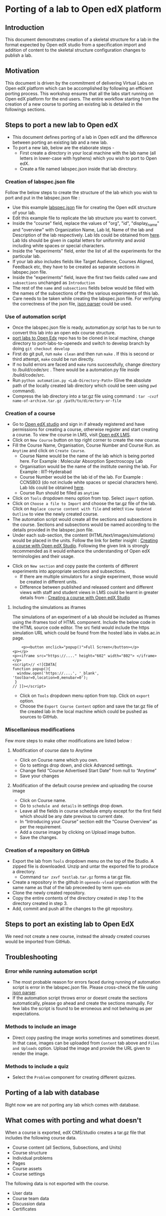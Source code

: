 * Porting of a lab to Open edX platform
** Introduction
   This document demonstrates creation of a skeletal structure for a
   lab in the format expected by Open edX studio from a specification
   import and addition of content to the skeletal structure
   configuration changes to publish a lab.
** Motivation
   This document is driven by the commitment of delivering Virtual
   Labs on Open edX platform which can be accomplished by following an
   efficient porting process. This workshop ensures that all the labs
   start running on Open edX platform for the end users. The entire
   workflow starting from the creation of a new course to porting an
   existing lab is detailed in the followings sections.
** Steps to port a new lab to Open edX
- This document defines porting of a lab in Open edX and
  the difference between porting an existing lab and a new lab.
- To port a new lab, below are the elaborate steps - 
  + First create a directory in your local machine with the lab name
    (all letters in lower-case with hyphens) which you wish to port to
    Open edX.
  + Create a file named labspec.json inside that lab directory.
*** Creation of labspec.json file
    Follow the below steps to create the structure of the lab which
    you wish to port and put in the labspec.json file : 
    + Use this example [[https://github.com/vlead/port-labs-to-openedx/blob/develop/src/porting-labs/lab-spec.json][labspec.json]] file for creating the Open edX
      structure of your lab.
    + Edit this example file to replicate the lab structure you want
      to convert.
    + Inside the "course" field, replace the values of "org", "id",
      "display_name" and "overview" with Organization Name, Lab Id,
      Name of the lab and Description of the lab respectively. Lab Ids
      could be obtained from [[https://docs.google.com/spreadsheets/d/1qIU42qaMVtwpP_6eV3YXjJs8CJb6wnPPclFgqbGdlCM/edit?usp=sharing][here]]. Lab Ids should be given in capital
      letters for uniformity and avoid including white spaces or
      special characters.
    + Inside the "experiments" field, enter the list of all the
      experiments for the particular lab. 
    + If your lab also includes fields like Target Audience, Courses
      Aligned, Feedback etc, they have to be created as separate
      sections in labspec.json file.
    + Inside the "experiments" field, leave the first two fields
      called =name= and =subsections= unchanged as =Introduction=
    + The rest of the =name= and =subsections= fields below would be
      filled with the names of the subsections of the the various
      experiments of this lab.
    + Care needs to be taken while creating the labspec.json file. For
      verifying the correctness of the json file, [[http://json.parser.online.fr/][json parser]] could be
      used.
*** Use of automation script
    + Once the labspec.json file is ready, automation.py script has to
      be run to convert this lab into an open edx course structure.
    + [[https://github.com/vlead/port-labs-to-openedx][port labs to Open Edx]] repo has to be cloned in local machine,
      change directory to port-labs-to-openedx and switch to develop
      branch by doing =git checkout develop=
    + First do git pull, run =make clean= and then run =make= . If this
      is second or third attempt, =make= could be run directly. 
    + If no build errors are faced and =make= runs successfully,
      change directory to /build/code/src . There would be a
      automation.py file inside /build/code/src.
    + Run =python automation.py <Lab-Directory-Path>= (Give the absolute
      path of the locally created lab directory which could be seen
      using =pwd= command).
    + Compress the lab directory into a tar.gz file using command :
      =tar -cvzf name-of-archive.tar.gz /path/to/directory-or-file=
*** Creation of a course
    + Go to [[http://open-edx.vlabs.ac.in:18010/][Open edX studio]] and sign in if already registered
      and have permissions for creating a course, otherwise register and
      start creating a course. To view the course in LMS, visit [[http://open-edx.vlabs.ac.in][Open edX LMS]].
    + Click on =New Course= button on top right corner to create the
      new course.
    + Fill the Course Name, Organisation, Course Number and Course Run. 
      as =Anytime= and click on =Create Course=.
      + Course Name would be the name of the lab which is being ported
        here. For Example : Molecular Absorption Spectroscopy Lab
      + Organisation would be the name of the institute owning the
        lab. For Example : IIIT-Hyderabad
      + Course Number would be the lab id of the lab. For Example :
        CCNSB03 (do not include white spaces or special characters
        here). Lab Ids could be obtained [[https://docs.google.com/spreadsheets/d/1qIU42qaMVtwpP_6eV3YXjJs8CJb6wnPPclFgqbGdlCM/edit?usp=sharing][here]].
      + Course Run should be filled as =anytime=
    + Click on =Tools= dropdown menu option from top. Select =import= option.
    + Click on =Choose a file to Import= and choose the tar.gz file of
      the lab. Click on =Replace course content with file= and select
      =View Updated Outline= to view the newly created course.
    + The automation script would create all the sections and subsections
      in the course. Sections and subsections would be named according
      to the details provided in the labspec.json file.
    + Under each sub-section, the content
      (HTML/text/images/simulations) would be placed in the
      units. Follow the link for better insight : [[https://www.edx.org/course/creating-course-edx-studio-edx-studiox][Creating a course
      with Open edX Studio]]. Following the given link is strongly
      recommended as it would enhance the understanding of Open edX
      terminologies and their usage.
  + Click on =New section= and copy paste the contents of different
    experiments into appropriate sections and subsections.
    + If there are multiple simulators for a single experiment, those
      would be created in different units.
    + Difference between published and released content and different
      views with staff and student views in LMS could be learnt in
      greater details from : [[https://www.edx.org/course/creating-course-edx-studio-edx-studiox][Creating a course with Open edX Studio]]
**** Including the simulations as iframes
     The simulations of an experiment of a lab should be included as
     Iframes using the iframes tool of HTML component. Include the
     below code in the HTML source code editor. The src field would
     include the https simulation URL which could be found from the
     hosted labs in vlabs.ac.in page.

#+BEGIN_EXAMPLE
    <p><button onclick="popup()">Full Screen</button></p>
<p></p>
<p><iframe src="https://...." height="602" width="802"> </iframe></p>
<script>// <![CDATA[
function popup(){
  window.open('https://....', '_blank', 'toolbar=0,location=0,menubar=0');
 }
// ]]></script>
#+END_EXAMPLE

  + Click on =Tools= dropdown menu option from top. Click on =export= option.
  + Choose the =Export Course Content= option and save the tar.gz file
    of the created lab in the local machine which could be pushed as
    sources to GitHub.
*** Miscellanious modifications
    Few more steps to make other modifications are listed below : 
**** Modification of course date to Anytime
      + Click on Course name which you own.
      + Go to settings drop down, and click Advanced settings.
      + Change field “Course Advertised Start Date” from null to “Anytime”
      + Save your changes
**** Modification of the default course preview and uploading the course image
      + Click on Course name.
      + Go to =schedule and details= in settings drop down.
      + Leave all the fields in course schedule empty except for the
        first field which should be any date previous to current date.
      + In “Introducing your Course” section edit the “Course
        Overview” as per the requirement.
      + Add a course image by clicking on Upload image button.
      + Save the changes.
*** Creation of a repository on GitHub 
    + Export the lab from =Tools= dropdown menu on the top of the
      Studio. A zipped file is downloaded. Unzip and untar the
      exported file to produce a directory.
      + Command =tar zxvf testlab.tar.gz= forms a tar.gz file.      
    + Create a repository in the github in =openedx-vlead=
      organisation with the same name as that of the lab preceeded by
      term =open-edx=
    + Clone the newly created repository.
    + Copy the entire contents of the directory created in step 1 to the
      directory created in step 3.
    + Add, commit and push all the changes to the git repository.
** Steps to port an existing lab to Open EdX
   We need not create a new course, instead the already created
   courses would be imported from GitHub.
** Troubleshooting 
*** Error while running automation script
    + The most probable reason for errors faced during running of
      automation script is error in the labspec.json file. Please
      cross-check the file using [[http://json.parser.online.fr/][json parser]].
    + If the automation script throws error or doesnt create the
      sections automatically, please go ahead and create the sections
      manually. For few labs the script is found to be erroneous and
      not behaving as per expectations.
*** Methods to include an image
    + Direct copy pasting the image works sometimes and sometimes
      doesnt. In that case, images can be uploaded from =Content= tab
      above and =Files and Uploads= option. Upload the image and
      provide the URL given to render the image.
*** Methods to include a quiz
    + Select the =Problem= component for creating different quizzes.
** Porting of a lab with database
   Right now we are not porting any lab which comes with database.
** What comes with porting and what doesn't
   When a course is exported, edX CMS/studio creates a tar.gz file that
   includes the following course data.
   + Course content (all Sections, Subsections, and Units)
   + Course structure
   + Individual problems
   + Pages
   + Course assets
   + Course settings
   The following data is not exported with the course.
   + User data
   + Course team data
   + Discussion data
   + Certificates

** Resolving the link integrity issue
   To ensure link integrity, always include the =https= URL in the iframes of simulations. 
** Analytics
   Analytics code should be included in each simulation code in order
   to capture the usage for each experiment perfromed by a
   student. The analytics code is given below :
   #+BEGIN_SRC command
   <p><button onclick="popup()">Full Screen</button></p>
   <p><iframe src="https://ial-coep.vlabs.ac.in/Expt2/AnalogDigital.html" height="602" width="802"> </iframe></p>
   <script>// <![CDATA[
   function popup(){
    window.open('https://ial-coep.vlabs.ac.in/Expt2/AnalogDigital.html', '_blank', 'toolbar=0,location=0,menubar=0');
    }
   //  ]]></script>

   <script type="text/javascript">
    // ****** ALSO MODIFY THE URLS GIVEN ABOVE **************
   // ********MODIFY THIS SECTION **************************

   var courseid = "blockv1UniversityYPS01Anytime";
   var experiment_name = "Optimal Foraging Pollinators"
   var lab_name = "Population Ecology II"
    
   // *******DO NOT MODIFY THIS SECTION AGAIN **************
   </script>
   <script src="https://github.com/openedx-vlead/lab-usage-tracker/blob/master/src/common.js"></script>
   #+END_SRC
** Theming
   The porting process does not include any specifics for including
   any theme. By default the themes would be applied.
